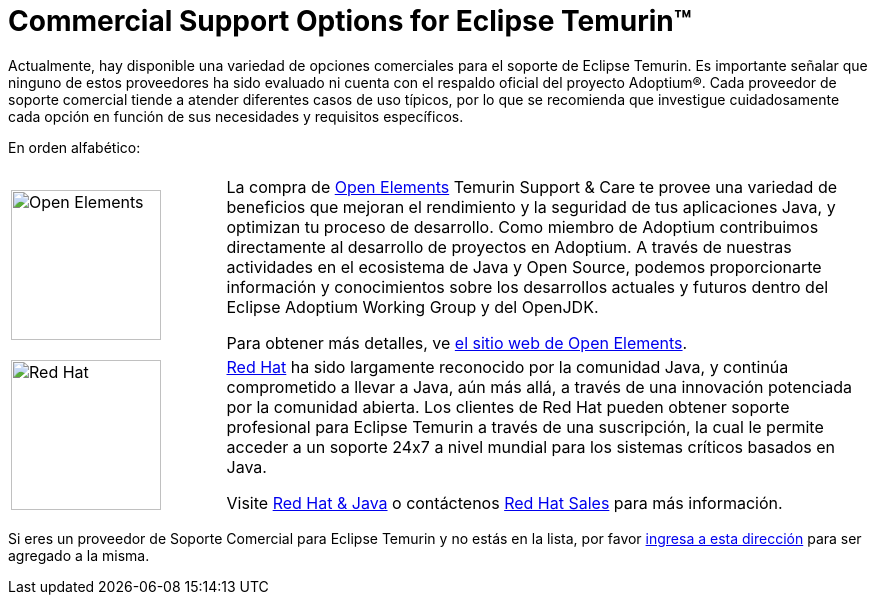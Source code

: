 = Commercial Support Options for Eclipse Temurin(TM)
:page-authors: gdams, tellison, hendrikebbers

Actualmente, hay disponible una variedad de opciones comerciales para el soporte de Eclipse Temurin. Es importante señalar que ninguno de estos proveedores ha sido evaluado ni cuenta con el respaldo oficial del proyecto Adoptium(R). Cada proveedor de soporte comercial tiende a atender diferentes casos de uso típicos, por lo que se recomienda que investigue cuidadosamente cada opción en función de sus necesidades y requisitos específicos.

En orden alfabético:

[cols="1,3"]
|===
| 
| 

^.^|
image:https://adoptium.net/images/openelements.svg[Open Elements,150]
|

La compra de https://open-elements.com[Open Elements] Temurin Support & Care te provee una variedad de beneficios que mejoran el rendimiento y la seguridad de tus aplicaciones Java, y optimizan tu proceso de desarrollo. Como miembro de Adoptium contribuimos directamente al desarrollo de proyectos en Adoptium. A través de nuestras actividades en el ecosistema de Java y Open Source, podemos proporcionarte información y conocimientos sobre los desarrollos actuales y futuros dentro del Eclipse Adoptium Working Group y del OpenJDK.

Para obtener más detalles, ve https://open-elements.com/temurin-support/[el sitio web de Open Elements].

^.^|
image:https://adoptium.net/images/redhat.svg[Red Hat,150]
|
https://www.redhat.com[Red Hat] ha sido largamente reconocido por la comunidad Java, y continúa comprometido a llevar a Java, aún más allá, a través de una innovación potenciada por la comunidad abierta. Los clientes de Red Hat pueden obtener soporte profesional para Eclipse Temurin a través de una suscripción, la cual le permite acceder a un soporte 24x7 a nivel mundial para los sistemas críticos basados en Java.

Visite https://developers.redhat.com/java/red-hat-and-java?utm_source=adoptium[Red Hat & Java] o contáctenos https://www.redhat.com/contact?utm_source=adoptium[Red Hat Sales] para más información.

|===

Si eres un proveedor de Soporte Comercial para Eclipse Temurin y no estás en la lista, por favor https://github.com/adoptium/adoptium.net/issues/new/choose[ingresa a esta dirección] para ser agregado a la misma.
